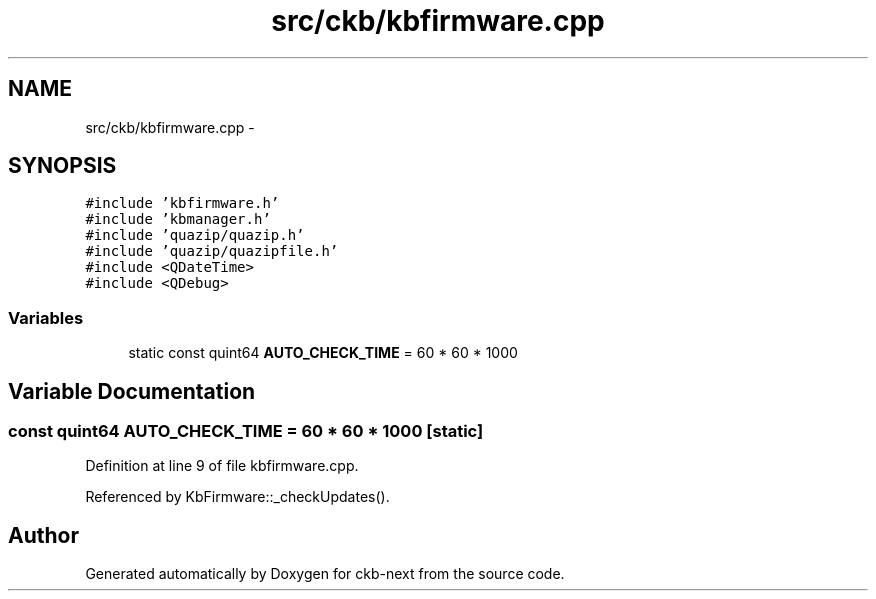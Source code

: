.TH "src/ckb/kbfirmware.cpp" 3 "Sat Jun 3 2017" "Version beta-v0.2.8+testing at branch all-mine" "ckb-next" \" -*- nroff -*-
.ad l
.nh
.SH NAME
src/ckb/kbfirmware.cpp \- 
.SH SYNOPSIS
.br
.PP
\fC#include 'kbfirmware\&.h'\fP
.br
\fC#include 'kbmanager\&.h'\fP
.br
\fC#include 'quazip/quazip\&.h'\fP
.br
\fC#include 'quazip/quazipfile\&.h'\fP
.br
\fC#include <QDateTime>\fP
.br
\fC#include <QDebug>\fP
.br

.SS "Variables"

.in +1c
.ti -1c
.RI "static const quint64 \fBAUTO_CHECK_TIME\fP = 60 * 60 * 1000"
.br
.in -1c
.SH "Variable Documentation"
.PP 
.SS "const quint64 AUTO_CHECK_TIME = 60 * 60 * 1000\fC [static]\fP"

.PP
Definition at line 9 of file kbfirmware\&.cpp\&.
.PP
Referenced by KbFirmware::_checkUpdates()\&.
.SH "Author"
.PP 
Generated automatically by Doxygen for ckb-next from the source code\&.
